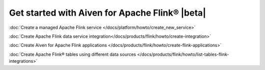 Get started with Aiven for Apache Flink® |beta|
===============================================

:doc:`Create a managed Apache Flink service </docs/platform/howto/create_new_service>`

:doc:`Create Apache Flink data service integration</docs/products/flink/howto/create-integration>`

:doc:`Create Aiven for Apache Flink applications  </docs/products/flink/howto/create-flink-applications>`

:doc:`Create Apache Flink® tables using different data sources </docs/products/flink/howto/list-tables-flink-integrations>`